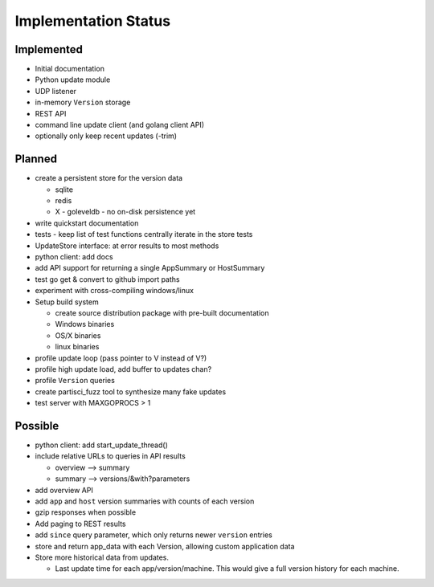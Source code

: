 Implementation Status
=====================

Implemented
-----------

* Initial documentation
* Python update module
* UDP listener
* in-memory ``Version`` storage
* REST API
* command line update client (and golang client API)
* optionally only keep recent updates (-trim)

Planned
-------

* create a persistent store for the version data

  * sqlite
  * redis
  * X - goleveldb - no on-disk persistence yet

* write quickstart documentation
* tests - keep list of test functions centrally iterate in the store tests
* UpdateStore interface: at error results to most methods
* python client: add docs
* add API support for returning a single AppSummary or HostSummary
* test go get & convert to github import paths
* experiment with cross-compiling windows/linux
* Setup build system

  * create source distribution package with pre-built documentation
  * Windows binaries
  * OS/X binaries
  * linux binaries

* profile update loop (pass pointer to V instead of V?)
* profile high update load, add buffer to updates chan?
* profile ``Version`` queries
* create partisci_fuzz tool to synthesize many fake updates
* test server with MAXGOPROCS > 1

Possible
--------

* python client: add start_update_thread()
* include relative URLs to queries in API results

  * overview --> summary
  * summary --> versions/&with?parameters

* add overview API
* add ``app`` and ``host`` version summaries with counts of each version
* gzip responses when possible
* Add paging to REST results
* add ``since`` query parameter, which only returns newer ``version`` entries
* store and return app_data with each Version, allowing custom application data
* Store more historical data from updates.

  * Last update time for each app/version/machine. This would give a full version history for each machine.


